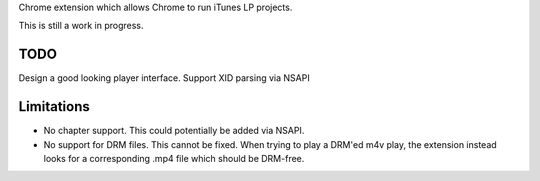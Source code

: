 Chrome extension which allows Chrome to run iTunes LP projects.

This is still a work in progress.

TODO
----

Design a good looking player interface.
Support XID parsing via NSAPI


Limitations
-----------

* No chapter support. This could potentially be added via NSAPI.
* No support for DRM files. This cannot be fixed. When trying to play a DRM'ed m4v play, the extension instead looks for a corresponding .mp4 file which should be DRM-free.




